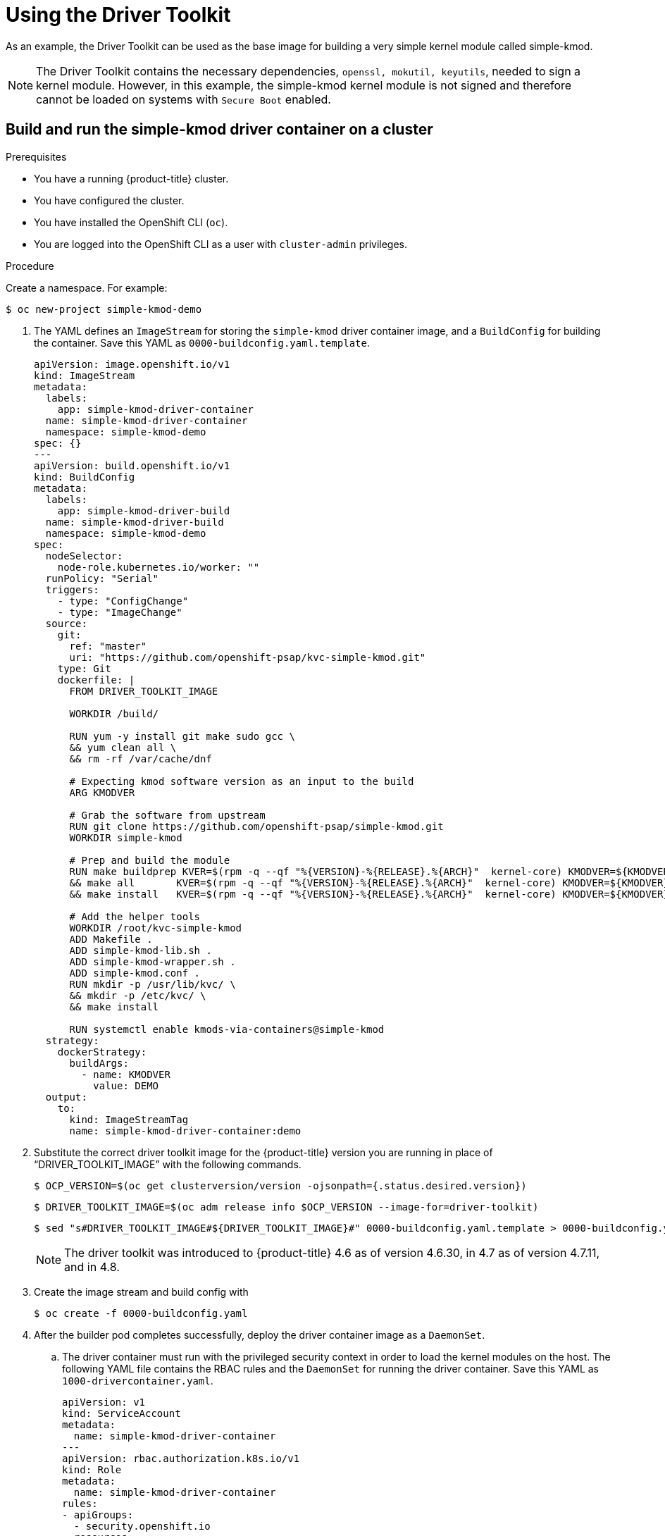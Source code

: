 // Module included in the following assemblies:
//
// * hardware_enablement/psap-driver-toolkit.adoc

[id="using-the-driver-toolkit"]
= Using the Driver Toolkit

As an example, the Driver Toolkit can be used as the base image for building a very simple kernel module called simple-kmod.

[NOTE]
====
The Driver Toolkit contains the necessary dependencies, `openssl, mokutil, keyutils`, needed to sign a kernel module. However, in this example, the simple-kmod kernel module is not signed and therefore cannot be loaded on systems with `Secure Boot` enabled. 
====

[id="create-simple-kmod-image"]
== Build and run the simple-kmod driver container on a cluster

.Prerequisites

* You have a running {product-title} cluster.
* You have configured the cluster.
* You have installed the OpenShift CLI (`oc`).
* You are logged into the OpenShift CLI as a user with `cluster-admin` privileges.

.Procedure

Create a namespace. For example:
[source,terminal]
-----
$ oc new-project simple-kmod-demo
-----

. The YAML defines an `ImageStream` for storing the `simple-kmod` driver container image, and a `BuildConfig` for building the container. Save this YAML as `0000-buildconfig.yaml.template`.
+
[source,yaml]
----
apiVersion: image.openshift.io/v1
kind: ImageStream
metadata:
  labels:
    app: simple-kmod-driver-container
  name: simple-kmod-driver-container
  namespace: simple-kmod-demo
spec: {}
---
apiVersion: build.openshift.io/v1
kind: BuildConfig
metadata:
  labels:
    app: simple-kmod-driver-build
  name: simple-kmod-driver-build
  namespace: simple-kmod-demo
spec:
  nodeSelector:
    node-role.kubernetes.io/worker: ""
  runPolicy: "Serial"
  triggers:
    - type: "ConfigChange"
    - type: "ImageChange"
  source:
    git:
      ref: "master"
      uri: "https://github.com/openshift-psap/kvc-simple-kmod.git"
    type: Git
    dockerfile: |
      FROM DRIVER_TOOLKIT_IMAGE

      WORKDIR /build/

      RUN yum -y install git make sudo gcc \
      && yum clean all \
      && rm -rf /var/cache/dnf

      # Expecting kmod software version as an input to the build
      ARG KMODVER

      # Grab the software from upstream
      RUN git clone https://github.com/openshift-psap/simple-kmod.git
      WORKDIR simple-kmod

      # Prep and build the module
      RUN make buildprep KVER=$(rpm -q --qf "%{VERSION}-%{RELEASE}.%{ARCH}"  kernel-core) KMODVER=${KMODVER} \
      && make all       KVER=$(rpm -q --qf "%{VERSION}-%{RELEASE}.%{ARCH}"  kernel-core) KMODVER=${KMODVER} \
      && make install   KVER=$(rpm -q --qf "%{VERSION}-%{RELEASE}.%{ARCH}"  kernel-core) KMODVER=${KMODVER}

      # Add the helper tools
      WORKDIR /root/kvc-simple-kmod
      ADD Makefile .
      ADD simple-kmod-lib.sh .
      ADD simple-kmod-wrapper.sh .
      ADD simple-kmod.conf .
      RUN mkdir -p /usr/lib/kvc/ \
      && mkdir -p /etc/kvc/ \
      && make install

      RUN systemctl enable kmods-via-containers@simple-kmod
  strategy:
    dockerStrategy:
      buildArgs:
        - name: KMODVER
          value: DEMO
  output:
    to:
      kind: ImageStreamTag
      name: simple-kmod-driver-container:demo
----

. Substitute the correct driver toolkit image for the {product-title} version you are running in place of “DRIVER_TOOLKIT_IMAGE” with the following commands. 
+
[source,terminal]
----
$ OCP_VERSION=$(oc get clusterversion/version -ojsonpath={.status.desired.version})
----
+
[source,terminal]
----
$ DRIVER_TOOLKIT_IMAGE=$(oc adm release info $OCP_VERSION --image-for=driver-toolkit)
----
+
[source,terminal]
----
$ sed "s#DRIVER_TOOLKIT_IMAGE#${DRIVER_TOOLKIT_IMAGE}#" 0000-buildconfig.yaml.template > 0000-buildconfig.yaml
----
+
[NOTE]
====
The driver toolkit was introduced to {product-title} 4.6 as of version 4.6.30, in 4.7 as of version 4.7.11, and in 4.8.
====

. Create the image stream and build config with
+
[source,terminal]
----
$ oc create -f 0000-buildconfig.yaml
----

. After the builder pod completes successfully, deploy the driver container image as a `DaemonSet`. 

.. The driver container must run with the privileged security context in order to load the kernel modules on the host. The following YAML file contains the RBAC rules and the `DaemonSet` for running the driver container. Save this YAML as `1000-drivercontainer.yaml`.
+
[source,yaml]
----
apiVersion: v1
kind: ServiceAccount
metadata:
  name: simple-kmod-driver-container
---
apiVersion: rbac.authorization.k8s.io/v1
kind: Role
metadata:
  name: simple-kmod-driver-container
rules:
- apiGroups:
  - security.openshift.io
  resources:
  - securitycontextconstraints
  verbs:
  - use
  resourceNames:
  - privileged
---
apiVersion: rbac.authorization.k8s.io/v1
kind: RoleBinding
metadata:
  name: simple-kmod-driver-container
roleRef:
  apiGroup: rbac.authorization.k8s.io
  kind: Role
  name: simple-kmod-driver-container
subjects:
- kind: ServiceAccount
  name: simple-kmod-driver-container
userNames:
- system:serviceaccount:simple-kmod-demo:simple-kmod-driver-container
---
apiVersion: apps/v1
kind: DaemonSet
metadata:
  name: simple-kmod-driver-container
spec:
  selector:
    matchLabels:
      app: simple-kmod-driver-container
  template:
    metadata:
      labels:
        app: simple-kmod-driver-container
    spec:
      serviceAccount: simple-kmod-driver-container
      serviceAccountName: simple-kmod-driver-container
      containers:
      - image: image-registry.openshift-image-registry.svc:5000/simple-kmod-demo/simple-kmod-driver-container:demo
        name: simple-kmod-driver-container
        imagePullPolicy: Always
        command: ["/sbin/init"]
        lifecycle:
          preStop:
            exec:
              command: ["/bin/sh", "-c", "systemctl stop kmods-via-containers@simple-kmod"]
        securityContext:
          privileged: true
      nodeSelector:
        node-role.kubernetes.io/worker: ""
----

.. Create the RBAC rules and daemon set:
+
[source,terminal]
----
$ oc create -f 1000-drivercontainer.yaml
----

. After the pods are running on the worker nodes, verify that the `simple_kmod` kernel module is loaded successfully on the host machines with `lsmod`. 

.. Verify that the pods are running:
+
[source,terminal]
----
$ oc get pod -n simple-kmod-demo
----
+
.Example output
[source,terminal]
----
NAME                                 READY   STATUS      RESTARTS   AGE
simple-kmod-driver-build-1-build     0/1     Completed   0          6m
simple-kmod-driver-container-b22fd   1/1     Running     0          40s
simple-kmod-driver-container-jz9vn   1/1     Running     0          40s
simple-kmod-driver-container-p45cc   1/1     Running     0          40s
----

.. Execute the `lsmod` command in the driver container pod:
+
[source,terminal]
----
$ oc exec -it pod/simple-kmod-driver-container-p45cc -- lsmod | grep simple
----
+
.Example output
[source,terminal]
----
simple_procfs_kmod     16384  0
simple_kmod            16384  0
----
